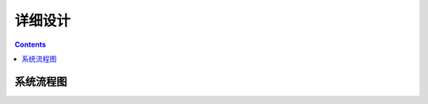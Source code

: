 =======
详细设计
=======

.. contents ::

系统流程图
==========================

.. image:: images/obsproc.png
    :height: 400px
    :align: center